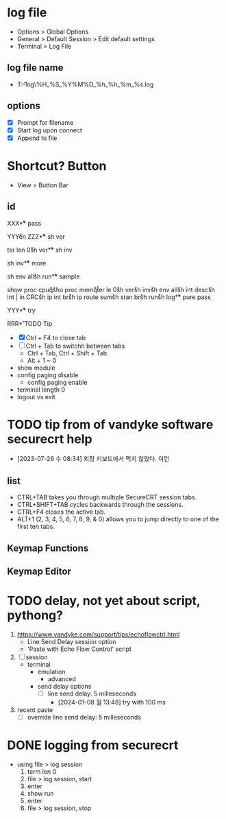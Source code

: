 * log file

- Options > Global Options
- General > Default Session > Edit default settings
- Terminal > Log File

** log file name

- T:\data\t-log\%H_%S_%Y%M%D_%h_%h_%m_%s.log

** options

- [X] Prompt for filename
- [X] Start log upon connect
- [X] Append to file

* Shortcut? Button

- View > Button Bar

** id

XXX\r

** pass

YYY\r
en\r\p\p
ZZZ\r

** sh ver

ter len 0\r
sh ver\r

** sh inv

sh inv\r

** more

sh env all\r 
sh run\r

** sample

show proc cpu\r
q\r
sho proc mem\r
q\r
ter le 0\r
sh ver\r
sh inv\r
sh env all\r
sh int desc\r
sh int | in CRC\r
sh ip int br\r
sh ip route sum\r
sh stan br\r
sh run\r
sh log\r

** pure pass

YYY\r

** try

RRR\r

* TODO Tip

- [X] Ctrl + F4 to close tab
- [ ] Ctrl + Tab to switchh between tabs
  - Ctrl + Tab, Ctrl + Shift + Tab
  - Alt + 1 ~ 0
- show module
- config paging disable
  - config paging enable
- terminal length 0
- logout vs exit

* TODO tip from of vandyke software securecrt help

- [2023-07-26 수 08:34] 외장 키보드에서 먹지 않았다. 이런

** list

- CTRL+TAB takes you through multiple SecureCRT session tabs.
- CTRL+SHIFT+TAB cycles backwards through the sessions.
- CTRL+F4 closes the active tab.
- ALT+1 (2, 3, 4, 5, 6, 7, 8, 9, & 0) allows you to jump directly to one of the first ten tabs.

** Keymap Functions
** Keymap Editor
* TODO delay, not yet about script, pythong?

1. https://www.vandyke.com/support/tips/echoflowctrl.html
   - Line Send Delay session option
   - 'Paste with Echo Flow Control' script
2. [ ] session
   - terminal
     - emulation
       - advanced
	 - send delay options
	   - [ ] line send delay: 5 milleseconds
	     - [2024-01-08 월 13:48] try with 100 ms
3. recent paste
   - [ ] override line send delay: 5 milleseconds

* DONE logging from securecrt

- using file > log session
  1) term len 0
  2) file > log session, start
  3) enter
  4) show run
  5) enter
  6) file > log session, stop
